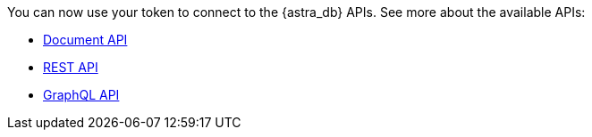 You can now use your token to connect to the {astra_db} APIs. See more about the available APIs:

* xref:document-api.adoc[Document API]
* xref:getting-started-with-datastax-astra.adoc[REST API]
* xref:using-the-astra-graphql-api.adoc[GraphQL API]
